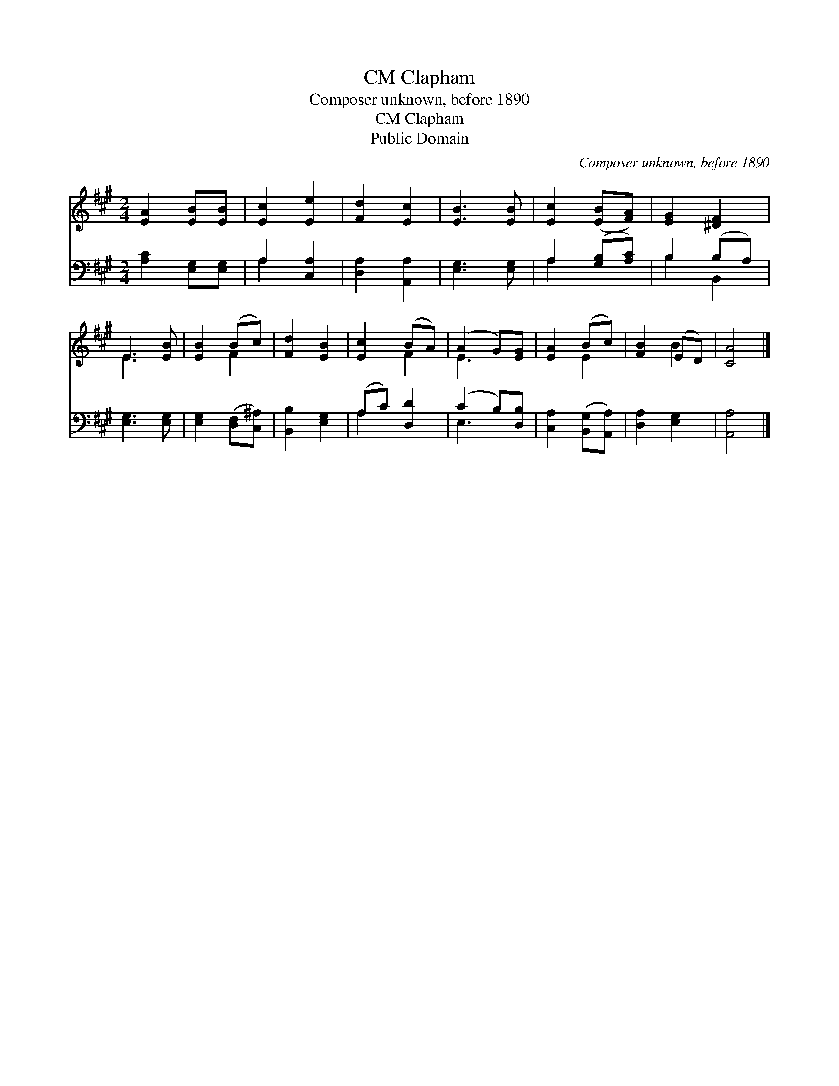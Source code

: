X:1
T:Clapham, CM
T:Composer unknown, before 1890
T:Clapham, CM
T:Public Domain
C:Composer unknown, before 1890
Z:Public Domain
%%score ( 1 2 ) ( 3 4 )
L:1/8
M:2/4
K:A
V:1 treble 
V:2 treble 
V:3 bass 
V:4 bass 
V:1
 [EA]2 [EB][EB] | [Ec]2 [Ee]2 | [Fd]2 [Ec]2 | [EB]3 [EB] | [Ec]2 ([EB][FA]) | [EG]2 [^DF]2 | %6
 E3 [EB] | [EB]2 (Bc) | [Fd]2 [EB]2 | [Ec]2 (BA) | (A2 G)[EG] | [EA]2 (Bc) | [FB]2 (ED) | [CA]4 |] %14
V:2
 x4 | x4 | x4 | x4 | x4 | x4 | E3 x | x2 F2 | x4 | x2 F2 | E3 x | x2 E2 | x2 B2 | x4 |] %14
V:3
 [A,C]2 [E,G,][E,G,] | A,2 [C,A,]2 | [D,A,]2 [A,,A,]2 | [E,G,]3 [E,G,] | A,2 ([G,B,][A,C]) | %5
 B,2 (B,A,) | [E,G,]3 [E,G,] | [E,G,]2 ([D,F,][C,^A,]) | [B,,B,]2 [E,G,]2 | (A,C) [D,D]2 | %10
 (C2 B,)[D,B,] | [C,A,]2 ([B,,G,][A,,A,]) | [D,A,]2 [E,G,]2 | [A,,A,]4 |] %14
V:4
 x4 | A,2 x2 | x4 | x4 | A,2 x2 | B,2 B,,2 | x4 | x4 | x4 | A,2 x2 | E,3 x | x4 | x4 | x4 |] %14

